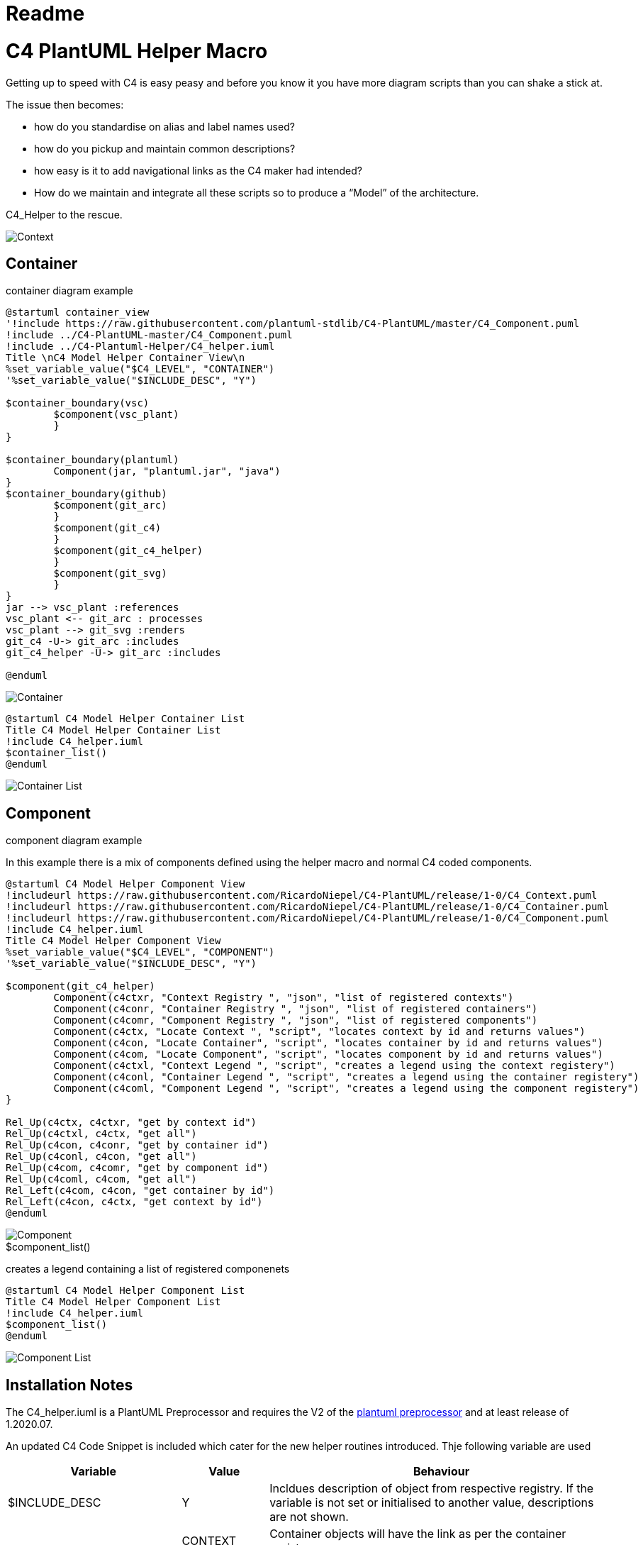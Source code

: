 = Readme
:imagesdir: ./docs

= C4 PlantUML Helper Macro

Getting up to speed with C4 is easy peasy and before you know it you have more diagram scripts than you can shake a stick at.

The issue then becomes:

* how do you standardise on alias and label names used?
* how do you pickup and maintain common descriptions?
* how easy is it to add navigational links as the C4 maker had intended?
* How do we maintain and integrate all these scripts so to produce a “Model” of the architecture.

C4_Helper to the rescue.

image::context_view.svg[Context]

== Container 
.container diagram example
[source, script]
----
@startuml container_view
'!include https://raw.githubusercontent.com/plantuml-stdlib/C4-PlantUML/master/C4_Component.puml
!include ../C4-PlantUML-master/C4_Component.puml
!include ../C4-Plantuml-Helper/C4_helper.iuml
Title \nC4 Model Helper Container View\n 
%set_variable_value("$C4_LEVEL", "CONTAINER")
'%set_variable_value("$INCLUDE_DESC", "Y")

$container_boundary(vsc)
	$component(vsc_plant)
	}
}

$container_boundary(plantuml)
	Component(jar, "plantuml.jar", "java")		
}
$container_boundary(github)
	$component(git_arc)
	}
	$component(git_c4)
	}
	$component(git_c4_helper)
	}
	$component(git_svg)
	}
}
jar --> vsc_plant :references
vsc_plant <-- git_arc : processes
vsc_plant --> git_svg :renders
git_c4 -U-> git_arc :includes
git_c4_helper -U-> git_arc :includes

@enduml
----

image::container_view.svg[Container]

[source, script]
----
@startuml C4 Model Helper Container List
Title C4 Model Helper Container List 
!include C4_helper.iuml
$container_list()
@enduml
----
image::container_list.svg[Container List]

== Component 
.component diagram example
In this example there is a mix of components defined using the helper macro and normal C4 coded components.
[source, script]
----
@startuml C4 Model Helper Component View
!includeurl https://raw.githubusercontent.com/RicardoNiepel/C4-PlantUML/release/1-0/C4_Context.puml
!includeurl https://raw.githubusercontent.com/RicardoNiepel/C4-PlantUML/release/1-0/C4_Container.puml
!includeurl https://raw.githubusercontent.com/RicardoNiepel/C4-PlantUML/release/1-0/C4_Component.puml
!include C4_helper.iuml
Title C4 Model Helper Component View 
%set_variable_value("$C4_LEVEL", "COMPONENT")
'%set_variable_value("$INCLUDE_DESC", "Y")

$component(git_c4_helper)
	Component(c4ctxr, "Context Registry ", "json", "list of registered contexts")
	Component(c4conr, "Container Registry ", "json", "list of registered containers")
	Component(c4comr, "Component Registry ", "json", "list of registered components")
	Component(c4ctx, "Locate Context ", "script", "locates context by id and returns values")
	Component(c4con, "Locate Container", "script", "locates container by id and returns values")
	Component(c4com, "Locate Component", "script", "locates component by id and returns values")
	Component(c4ctxl, "Context Legend ", "script", "creates a legend using the context registery")
	Component(c4conl, "Container Legend ", "script", "creates a legend using the container registery")
	Component(c4coml, "Component Legend ", "script", "creates a legend using the component registery")
}

Rel_Up(c4ctx, c4ctxr, "get by context id")
Rel_Up(c4ctxl, c4ctx, "get all")
Rel_Up(c4con, c4conr, "get by container id")
Rel_Up(c4conl, c4con, "get all")
Rel_Up(c4com, c4comr, "get by component id")
Rel_Up(c4coml, c4com, "get all")
Rel_Left(c4com, c4con, "get container by id")
Rel_Left(c4con, c4ctx, "get context by id")
@enduml
----

image::component_view.svg[Component]

.$component_list()
creates a legend containing a list of registered componenets
[source, script]
----
@startuml C4 Model Helper Component List
Title C4 Model Helper Component List 
!include C4_helper.iuml
$component_list()
@enduml
----

image::component_list.svg[Component List]

== Installation Notes
The C4_helper.iuml is a PlantUML Preprocessor and requires the V2 of the https://plantuml.com/preprocessing[plantuml preprocessor] and at least release of 1.2020.07.

An updated C4 Code Snippet is included which cater for the new helper routines introduced.
Thje following variable are used

[options="header",cols="<.<2,<.<1, <.<4"]
|===
|Variable|Value|Behaviour
| $INCLUDE_DESC| Y | Incldues description of object from respective registry. If the variable is not set or initialised to another value, descriptions are not shown.
.3+|$C4_LEVEL|CONTEXT| Container objects will have the link as per the container registary
|CONTAINER|Container objects will have a link based on the assocated context identifier. Component objects will contain a link based on teh component registry.
|COMPONENT|Components will link back to the associated container. 
|===

== Future Considerations
The scripts have been coded to support the externalisation of the Context, Container and Compoenent registries. 
The json based regesistries are currrently imbedded within the helper script pending plantumls release of the *%loadJSON("context.json")* function.
